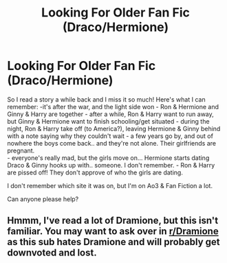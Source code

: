 #+TITLE: Looking For Older Fan Fic (Draco/Hermione)

* Looking For Older Fan Fic (Draco/Hermione)
:PROPERTIES:
:Author: GrumpyCatLady77
:Score: 0
:DateUnix: 1621987757.0
:DateShort: 2021-May-26
:FlairText: What's That Fic?
:END:
So I read a story a while back and I miss it so much! Here's what I can remember: -it's after the war, and the light side won - Ron & Hermione and Ginny & Harry are together - after a while, Ron & Harry want to run away, but Ginny & Hermione want to finish schooling/get situated - during the night, Ron & Harry take off (to America?), leaving Hermione & Ginny behind with a note saying why they couldn't wait - a few years go by, and out of nowhere the boys come back.. and they're not alone. Their girlfriends are pregnant.\\
- everyone's really mad, but the girls move on... Hermione starts dating Draco & Ginny hooks up with.. someone. I don't remember. - Ron & Harry are pissed off! They don't approve of who the girls are dating.

I don't remember which site it was on, but I'm on Ao3 & Fan Fiction a lot.

Can anyone please help?


** Hmmm, I've read a lot of Dramione, but this isn't familiar. You may want to ask over in [[/r/Dramione][r/Dramione]] as this sub hates Dramione and will probably get downvoted and lost.
:PROPERTIES:
:Author: elliemff
:Score: 1
:DateUnix: 1621991459.0
:DateShort: 2021-May-26
:END:
